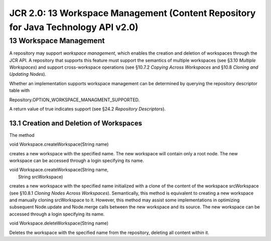 ==================================================================================
JCR 2.0: 13 Workspace Management (Content Repository for Java Technology API v2.0)
==================================================================================

13 Workspace Management
=======================

A repository may support *workspace management*, which enables the
creation and deletion of workspaces through the JCR API. A repository
that supports this feature must support the semantics of multiple
workspaces (see §3.10 *Multiple Workspaces*) and support cross-workspace
operations (see §10.7.2 *Copying Across Workspaces* and §10.8 *Cloning
and Updating Nodes*).

Whether an implementation supports workspace management can be
determined by querying the repository descriptor table with

Repository.OPTION\_WORKSPACE\_MANAGMENT\_SUPPORTED.

A return value of true indicates support (see §24.2 *Repository
Descriptors*).

13.1 Creation and Deletion of Workspaces
----------------------------------------

The method

void Workspace.createWorkspace(String name)

creates a new workspace with the specified name. The new workspace will
contain only a root node. The new workspace can be accessed through a
login specifying its name.

| void Workspace.createWorkspace(String name,
|  String srcWorkspace)

creates a new workspace with the specified name initialized with a clone
of the content of the workspace srcWorkspace (see §10.8.1 *Cloning Nodes
Across Workspaces*). Semantically, this method is equivalent to creating
a new workspace and manually cloning srcWorkspace to it. However, this
method may assist some implementations in optimizing subsequent
Node.update and Node.merge calls between the new workspace and its
source. The new workspace can be accessed through a login specifying its
name.

void Workspace.deleteWorkspace(String name)

Deletes the workspace with the specified name from the repository,
deleting all content within it.
